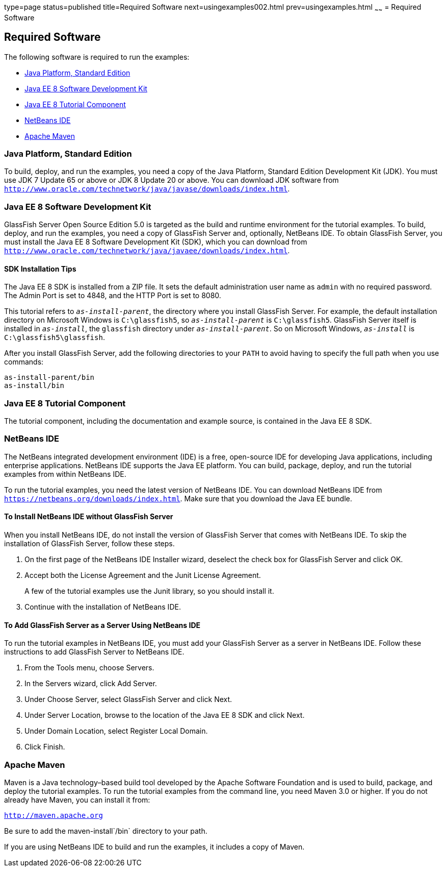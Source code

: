 type=page
status=published
title=Required Software
next=usingexamples002.html
prev=usingexamples.html
~~~~~~
= Required Software


[[GEXAJ]]

[[required-software]]
Required Software
-----------------

The following software is required to run the examples:

* link:#java-platform-standard-edition[Java Platform, Standard Edition]
* link:#java-ee-7-software-development-kit[Java EE 8 Software Development Kit]
* link:#java-ee-7-tutorial-component[Java EE 8 Tutorial Component]
* link:#netbeans-ide[NetBeans IDE]
* link:#apache-maven[Apache Maven]

[[GEXAE]]

[[java-platform-standard-edition]]
Java Platform, Standard Edition
~~~~~~~~~~~~~~~~~~~~~~~~~~~~~~~

To build, deploy, and run the examples, you need a copy of the Java
Platform, Standard Edition Development Kit (JDK). You must use JDK 7
Update 65 or above or JDK 8 Update 20 or above. You can download JDK
software from
`http://www.oracle.com/technetwork/java/javase/downloads/index.html`.

[[GEXAB]]

[[java-ee-7-software-development-kit]]
Java EE 8 Software Development Kit
~~~~~~~~~~~~~~~~~~~~~~~~~~~~~~~~~~

GlassFish Server Open Source Edition 5.0 is targeted as the build and
runtime environment for the tutorial examples. To build, deploy, and run
the examples, you need a copy of GlassFish Server and, optionally,
NetBeans IDE. To obtain GlassFish Server, you must install the Java EE 8
Software Development Kit (SDK), which you can download from
`http://www.oracle.com/technetwork/java/javaee/downloads/index.html`.


[[GEXBC]]

[[sdk-installation-tips]]
SDK Installation Tips
^^^^^^^^^^^^^^^^^^^^^

The Java EE 8 SDK is installed from a ZIP file. It sets the
default administration user name as `admin` with no required password.
The Admin Port is set to 4848, and the HTTP Port is set to 8080.

This tutorial refers to `_as-install-parent_`, the directory where you
install GlassFish Server. For example, the default installation
directory on Microsoft Windows is `C:\glassfish5`, so `_as-install-parent_`
is `C:\glassfish5`. GlassFish Server itself is installed in `_as-install_`,
the `glassfish` directory under `_as-install-parent_`. So on Microsoft
Windows, `_as-install_` is `C:\glassfish5\glassfish`.

After you install GlassFish Server, add the following directories to
your `PATH` to avoid having to specify the full path when you use
commands:

[source,oac_no_warn]
----
as-install-parent/bin
as-install/bin
----

[[GEXBA]]

[[java-ee-7-tutorial-component]]
Java EE 8 Tutorial Component
~~~~~~~~~~~~~~~~~~~~~~~~~~~~

The tutorial component, including the documentation and example source,
is contained in the Java EE 8 SDK.

////
Updates to the Java EE Tutorial are published periodically. For
details on obtaining these updates, see
link:usingexamples008.html#GIQWR[Getting the Latest Updates to the
Tutorial].
////

[[GEXAZ]]

[[netbeans-ide]]
NetBeans IDE
~~~~~~~~~~~~

The NetBeans integrated development environment (IDE) is a free,
open-source IDE for developing Java applications, including enterprise
applications. NetBeans IDE supports the Java EE platform. You can build,
package, deploy, and run the tutorial examples from within NetBeans IDE.

To run the tutorial examples, you need the latest version of NetBeans
IDE. You can download NetBeans IDE from
`https://netbeans.org/downloads/index.html`. Make sure that you download
the Java EE bundle.

[[GJSEQ]]

[[to-install-netbeans-ide-without-glassfish-server]]
To Install NetBeans IDE without GlassFish Server
^^^^^^^^^^^^^^^^^^^^^^^^^^^^^^^^^^^^^^^^^^^^^^^^

When you install NetBeans IDE, do not install the version of GlassFish
Server that comes with NetBeans IDE. To skip the installation of
GlassFish Server, follow these steps.

1.  On the first page of the NetBeans IDE Installer wizard, deselect the
check box for GlassFish Server and click OK.
2.  Accept both the License Agreement and the Junit License Agreement.
+
A few of the tutorial examples use the Junit library, so you should
install it.
3.  Continue with the installation of NetBeans IDE.

[[GIQZL]]

[[to-add-glassfish-server-as-a-server-using-netbeans-ide]]
To Add GlassFish Server as a Server Using NetBeans IDE
^^^^^^^^^^^^^^^^^^^^^^^^^^^^^^^^^^^^^^^^^^^^^^^^^^^^^^

To run the tutorial examples in NetBeans IDE, you must add your
GlassFish Server as a server in NetBeans IDE. Follow these instructions
to add GlassFish Server to NetBeans IDE.

1.  From the Tools menu, choose Servers.
2.  In the Servers wizard, click Add Server.
3.  Under Choose Server, select GlassFish Server and click Next.
4.  Under Server Location, browse to the location of the Java EE 8 SDK
and click Next.
5.  Under Domain Location, select Register Local Domain.
6.  Click Finish.

[[GEXAA]]

[[apache-maven]]
Apache Maven
~~~~~~~~~~~~

Maven is a Java technology–based build tool developed by the Apache
Software Foundation and is used to build, package, and deploy the
tutorial examples. To run the tutorial examples from the command line,
you need Maven 3.0 or higher. If you do not already have Maven, you can
install it from:

`http://maven.apache.org`

Be sure to add the maven-install`/bin` directory to your path.

If you are using NetBeans IDE to build and run the examples, it includes
a copy of Maven.
